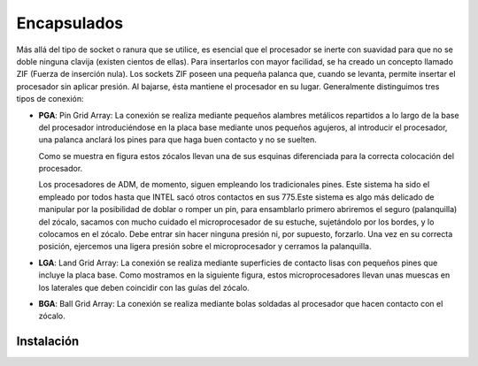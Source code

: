 ************
Encapsulados
************

Más allá del tipo de socket o ranura que se utilice, es esencial que el procesador se inerte con suavidad para que no se doble ninguna clavija (existen cientos de ellas). Para insertarlos con mayor facilidad, se ha creado un concepto llamado ZIF (Fuerza de inserción nula). Los sockets ZIF poseen una pequeña palanca que, cuando se levanta, permite insertar el procesador sin aplicar presión. Al bajarse, ésta mantiene el procesador en su lugar. Generalmente distinguimos tres tipos de conexión:

* **PGA**: Pin Grid Array: La conexión se realiza mediante pequeños alambres metálicos repartidos a lo largo de la base del procesador introduciéndose en la placa base mediante unos pequeños agujeros, al introducir el procesador, una palanca anclará los pines para que haga buen contacto y no se suelten.

  .. image:: imagenes/micros/PGA.png

  Como se muestra en figura estos zócalos llevan una de sus esquinas diferenciada para la correcta colocación del procesador.
  
  Los procesadores de ADM, de momento, siguen empleando los tradicionales pines. Este sistema ha sido el empleado por todos hasta que INTEL sacó otros contactos en sus 775.Este sistema es algo más delicado de manipular por la posibilidad de doblar o romper un pin, para ensamblarlo primero abriremos el seguro (palanquilla) del zócalo, sacamos con mucho cuidado el microprocesador de su estuche, sujetándolo por los bordes, y lo colocamos en el zócalo. Debe entrar sin hacer ninguna presión ni, por supuesto, forzarlo. Una vez en su correcta posición, ejercemos una ligera presión sobre el microprocesador y cerramos la palanquilla.

* **LGA**: Land Grid Array: La conexión se realiza mediante superficies de contacto lisas con pequeños pines que incluye la placa base. Como mostramos en la siguiente figura, estos microprocesadores llevan unas muescas en los laterales que deben coincidir con las guías del zócalo.

  .. image:: imagenes/micros/LGA.png

* **BGA**: Ball Grid Array: La conexión se realiza mediante bolas soldadas al procesador que hacen contacto con el zócalo.
    
  .. image:: imagenes/micros/BGA.png

Instalación
===========

.. image:: imagenes/micros/install2.jpeg